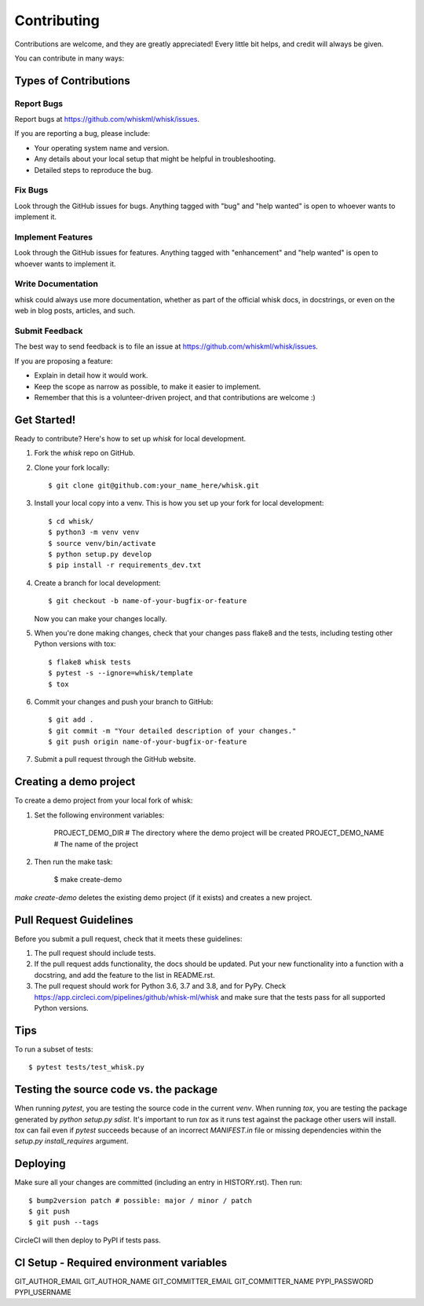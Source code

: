 .. highlight:: shell

============
Contributing
============

Contributions are welcome, and they are greatly appreciated! Every little bit
helps, and credit will always be given.

You can contribute in many ways:

Types of Contributions
----------------------

Report Bugs
~~~~~~~~~~~

Report bugs at https://github.com/whiskml/whisk/issues.

If you are reporting a bug, please include:

* Your operating system name and version.
* Any details about your local setup that might be helpful in troubleshooting.
* Detailed steps to reproduce the bug.

Fix Bugs
~~~~~~~~

Look through the GitHub issues for bugs. Anything tagged with "bug" and "help
wanted" is open to whoever wants to implement it.

Implement Features
~~~~~~~~~~~~~~~~~~

Look through the GitHub issues for features. Anything tagged with "enhancement"
and "help wanted" is open to whoever wants to implement it.

Write Documentation
~~~~~~~~~~~~~~~~~~~

whisk could always use more documentation, whether as part of the
official whisk docs, in docstrings, or even on the web in blog posts,
articles, and such.

Submit Feedback
~~~~~~~~~~~~~~~

The best way to send feedback is to file an issue at https://github.com/whiskml/whisk/issues.

If you are proposing a feature:

* Explain in detail how it would work.
* Keep the scope as narrow as possible, to make it easier to implement.
* Remember that this is a volunteer-driven project, and that contributions
  are welcome :)

Get Started!
------------

Ready to contribute? Here's how to set up `whisk` for local development.

1. Fork the `whisk` repo on GitHub.
2. Clone your fork locally::

    $ git clone git@github.com:your_name_here/whisk.git

3. Install your local copy into a venv. This is how you set up your fork for local development::

    $ cd whisk/
    $ python3 -m venv venv
    $ source venv/bin/activate
    $ python setup.py develop
    $ pip install -r requirements_dev.txt

4. Create a branch for local development::

    $ git checkout -b name-of-your-bugfix-or-feature

   Now you can make your changes locally.

5. When you're done making changes, check that your changes pass flake8 and the
   tests, including testing other Python versions with tox::

    $ flake8 whisk tests
    $ pytest -s --ignore=whisk/template
    $ tox

6. Commit your changes and push your branch to GitHub::

    $ git add .
    $ git commit -m "Your detailed description of your changes."
    $ git push origin name-of-your-bugfix-or-feature

7. Submit a pull request through the GitHub website.

Creating a demo project
-----------------------

To create a demo project from your local fork of whisk:

1. Set the following environment variables:

    PROJECT_DEMO_DIR # The directory where the demo project will be created
    PROJECT_DEMO_NAME # The name of the project

2. Then run the make task:

    $ make create-demo

`make create-demo` deletes the existing demo project (if it exists) and creates a new project.

Pull Request Guidelines
-----------------------

Before you submit a pull request, check that it meets these guidelines:

1. The pull request should include tests.
2. If the pull request adds functionality, the docs should be updated. Put
   your new functionality into a function with a docstring, and add the
   feature to the list in README.rst.
3. The pull request should work for Python 3.6, 3.7 and 3.8, and for PyPy. Check
   https://app.circleci.com/pipelines/github/whisk-ml/whisk
   and make sure that the tests pass for all supported Python versions.

Tips
----

To run a subset of tests::

    $ pytest tests/test_whisk.py

Testing the source code vs. the package
---------------------------------------

When running `pytest`, you are testing the source code in the current `venv`. When running `tox`, you are testing the package generated by `python setup.py sdist`. It's important to run `tox` as it runs test against the package other users will install. `tox` can fail even if `pytest` succeeds because of an incorrect `MANIFEST.in` file or missing dependencies within the `setup.py` `install_requires` argument.

Deploying
---------

Make sure all your changes are committed (including an entry in HISTORY.rst).
Then run::

    $ bump2version patch # possible: major / minor / patch
    $ git push
    $ git push --tags

CircleCI will then deploy to PyPI if tests pass.

CI Setup - Required environment variables
----------------

GIT_AUTHOR_EMAIL
GIT_AUTHOR_NAME
GIT_COMMITTER_EMAIL
GIT_COMMITTER_NAME
PYPI_PASSWORD
PYPI_USERNAME
